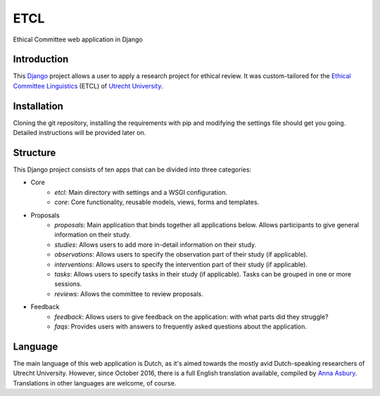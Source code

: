 ====
ETCL
====

Ethical Committee web application in Django

Introduction
------------

This Django_ project allows a user to apply a research project for ethical review.
It was custom-tailored for the `Ethical Committee Linguistics`_ (ETCL) of `Utrecht University`_.

Installation
------------

Cloning the git repository, installing the requirements with pip and modifying the settings file should get you going.
Detailed instructions will be provided later on.

Structure
---------

This Django project consists of ten apps that can be divided into three categories:

- Core
    - *etcl*: Main directory with settings and a WSGI configuration.
    - *core*: Core functionality, reusable models, views, forms and templates.

- Proposals
    - *proposals*: Main application that binds together all applications below. Allows participants to give general information on their study.
    - *studies*: Allows users to add more in-detail information on their study.
    - *observations*: Allows users to specify the observation part of their study (if applicable).
    - *interventions*: Allows users to specify the intervention part of their study (if applicable).
    - *tasks*: Allows users to specify tasks in their study (if applicable). Tasks can be grouped in one or more sessions.
    - *reviews*: Allows the committee to review proposals.

- Feedback
    - *feedback*: Allows users to give feedback on the application: with what parts did they struggle?
    - *faqs*: Provides users with answers to frequently asked questions about the application.

Language
--------

The main language of this web application is Dutch, as it's aimed towards the mostly avid Dutch-speaking researchers of Utrecht University.
However, since October 2016, there is a full English translation available, compiled by `Anna Asbury`_.
Translations in other languages are welcome, of course.

.. _Django: https://www.djangoproject.com/
.. _Ethical Committee Linguistics: https://etcl.wp.hum.uu.nl
.. _Utrecht University: https://www.uu.nl
.. _Anna Asbury: http://www.annaasbury.com/
